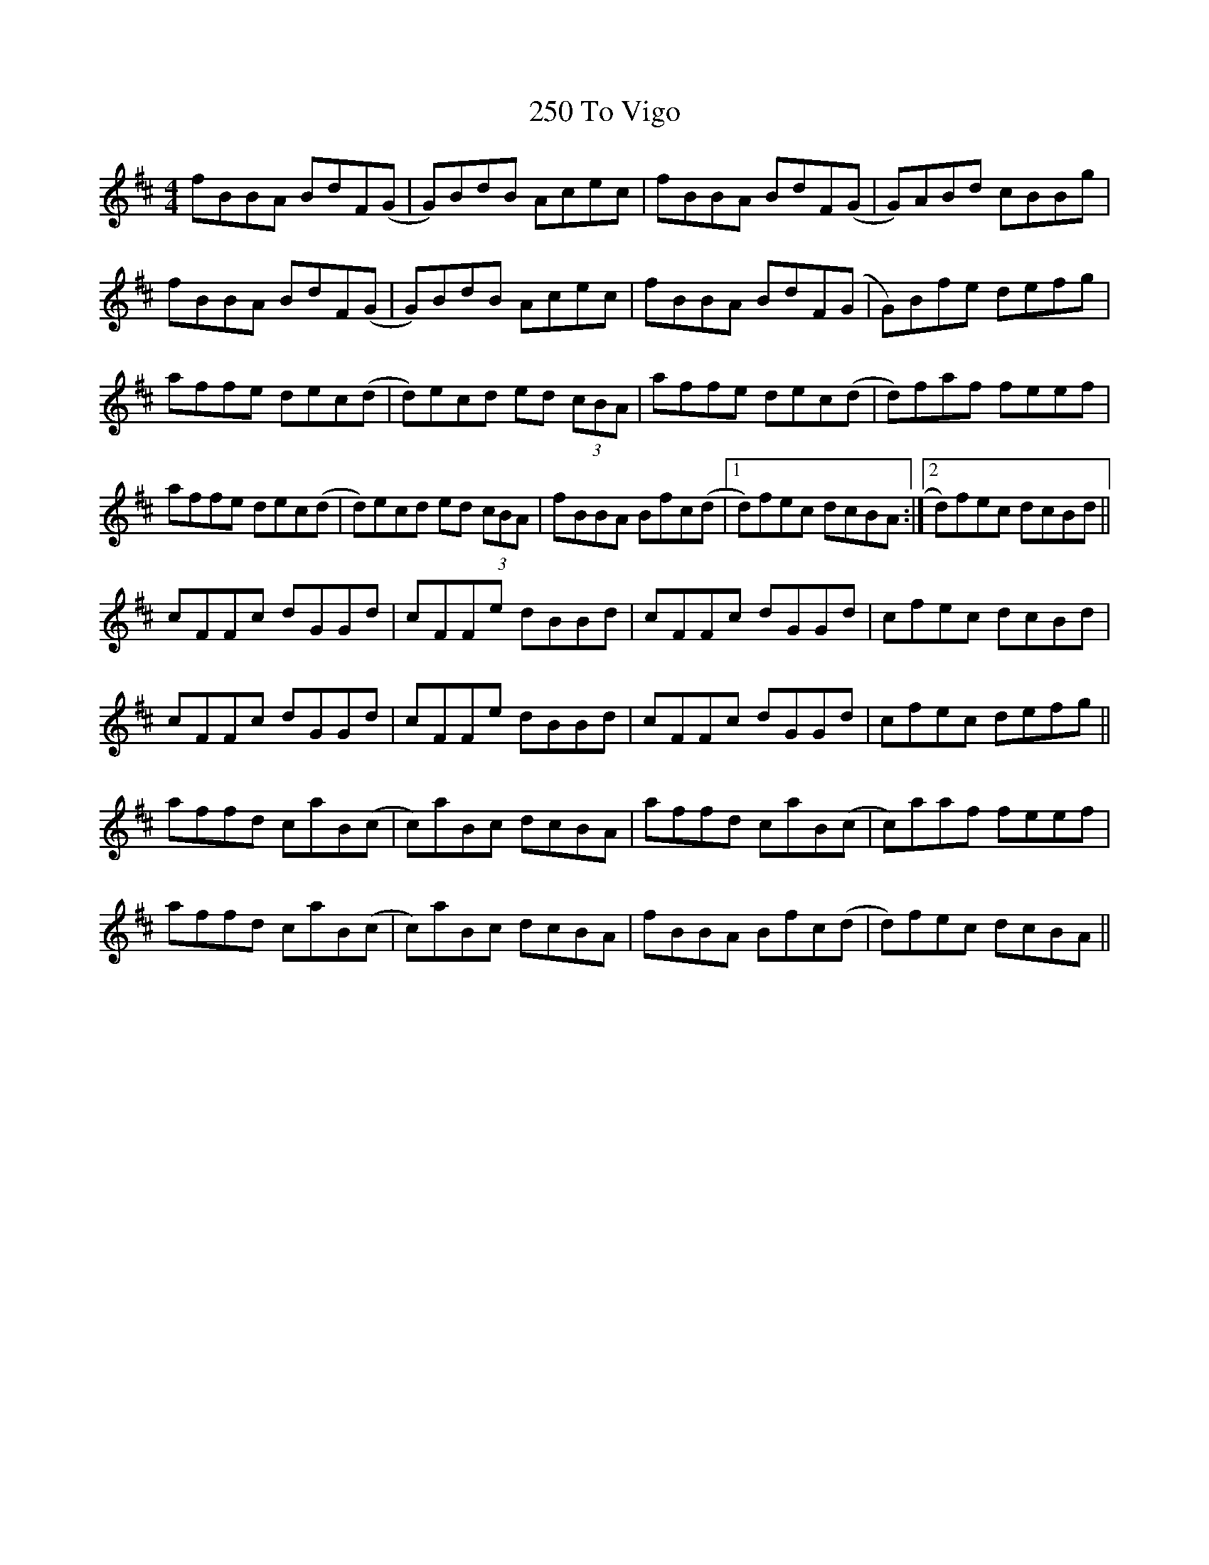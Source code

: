X: 36
T: 250 To Vigo
R: reel
M: 4/4
K: Bminor
fBBA BdF(G|G)BdB Acec|fBBA BdF(G|G)ABd cBBg|
fBBA BdF(G|G)BdB Acec|fBBA BdF(G|G)Bfe defg|
affe dec(d|d)ecd ed (3)cBA|affe dec(d|d)faf feef|
affe dec(d|d)ecd ed (3)cBA|fBBA Bfc(d|1 d)fec dcBA:|2 d)fec dcBd||
cFFc dGGd|cFFe dBBd|cFFc dGGd|cfec dcBd|
cFFc dGGd|cFFe dBBd|cFFc dGGd|cfec defg||
affd caB(c|c)aBc dcBA|affd caB(c|c)aaf feef|
affd caB(c|c)aBc dcBA|fBBA Bfc(d|d)fec dcBA||

